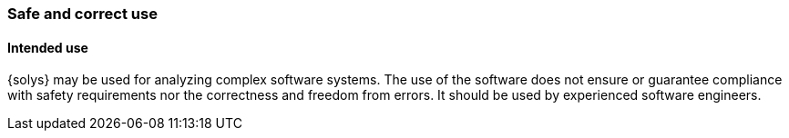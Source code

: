 ////
Copyright (C) 2018 Elektrobit Automotive GmbH

This program and the accompanying materials are made
available under the terms of the Eclipse Public License 2.0
which is available at https://www.eclipse.org/legal/epl-2.0/

SPDX-License-Identifier: EPL-2.0
////
=== Safe and correct use

==== Intended use

{solys} may be used for analyzing complex software systems. 
The use of the software does not ensure or guarantee compliance with safety requirements nor the correctness and freedom from errors.
It should be used by experienced software engineers.
